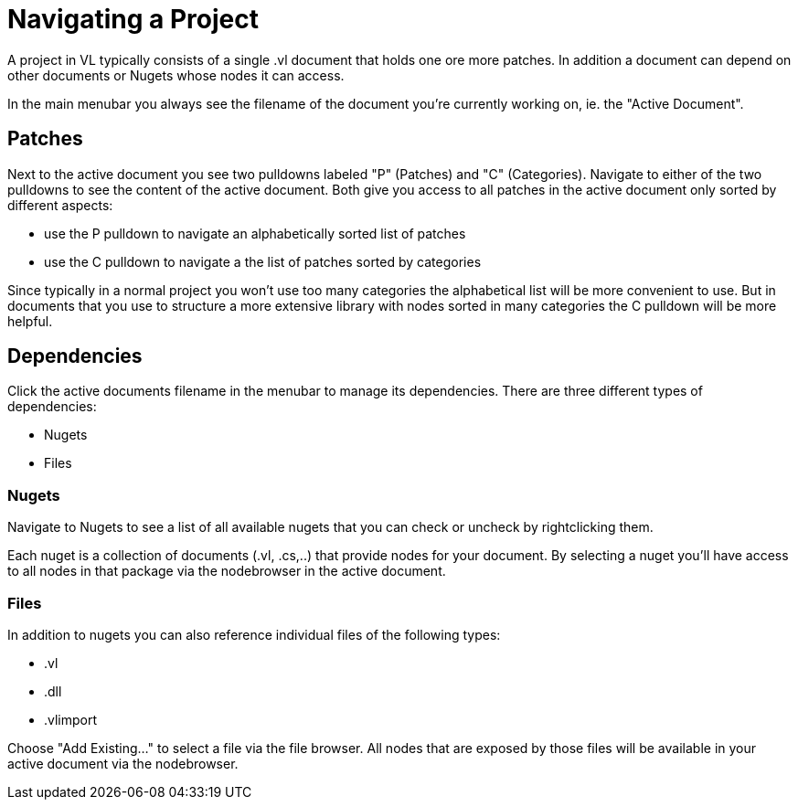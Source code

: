# Navigating a Project

A project in VL typically consists of a single .vl document that holds one ore more patches. In addition a document can depend on other documents or Nugets whose nodes it can access.

In the main menubar you always see the filename of the document you're currently working on, ie. the "Active Document". 

## Patches
Next to the active document you see two pulldowns labeled "P" (Patches) and "C" (Categories). Navigate to either of the two pulldowns to see the content of the active document. Both give you access to all patches in the active document only sorted by different aspects:

- use the P pulldown to navigate an alphabetically sorted list of patches 
- use the C pulldown to navigate a the list of patches sorted by categories

Since typically in a normal project you won't use too many categories the alphabetical list will be more convenient to use. But in documents that you use to structure a more extensive library with nodes sorted in many categories the C pulldown will be more helpful.

## Dependencies
Click the active documents filename in the menubar to manage its dependencies. There are three different types of dependencies:

- Nugets
- Files

### Nugets
Navigate to Nugets to see a list of all available nugets that you can check or uncheck by rightclicking them.

Each nuget is a collection of documents (.vl, .cs,..) that provide nodes for your document. By selecting a nuget you'll have access to all nodes in that package via the nodebrowser in the active document. 

### Files
In addition to nugets you can also reference individual files of the following types:

- .vl
- .dll
- .vlimport

Choose "Add Existing..." to select a file via the file browser. All nodes that are exposed by those files will be available in your active document via the nodebrowser.

